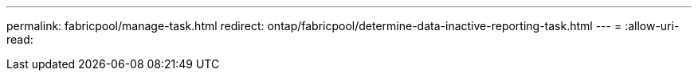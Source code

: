 ---
permalink: fabricpool/manage-task.html 
redirect: ontap/fabricpool/determine-data-inactive-reporting-task.html 
---
= 
:allow-uri-read: 


